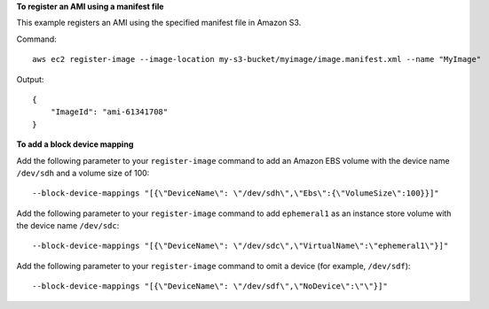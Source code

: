 **To register an AMI using a manifest file**

This example registers an AMI using the specified manifest file in Amazon S3.

Command::

  aws ec2 register-image --image-location my-s3-bucket/myimage/image.manifest.xml --name "MyImage"

Output::

  {
      "ImageId": "ami-61341708"
  }

**To add a block device mapping**

Add the following parameter to your ``register-image`` command to add an Amazon EBS volume with the device name ``/dev/sdh`` and a volume size of 100::

  --block-device-mappings "[{\"DeviceName\": \"/dev/sdh\",\"Ebs\":{\"VolumeSize\":100}}]"

Add the following parameter to your ``register-image`` command to add ``ephemeral1`` as an instance store volume with the device name ``/dev/sdc``::

  --block-device-mappings "[{\"DeviceName\": \"/dev/sdc\",\"VirtualName\":\"ephemeral1\"}]"

Add the following parameter to your ``register-image`` command to omit a device (for example, ``/dev/sdf``)::

  --block-device-mappings "[{\"DeviceName\": \"/dev/sdf\",\"NoDevice\":\"\"}]"
